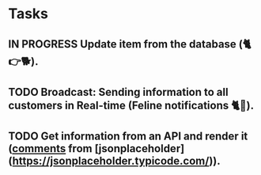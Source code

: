 * Tasks

** IN PROGRESS Update item from the database (🐈👉🐕).
** TODO Broadcast: Sending information to all customers in Real-time (Feline notifications 🐈📢).
** TODO Get information from an API and render it (_comments_ from [jsonplaceholder](https://jsonplaceholder.typicode.com/)).
